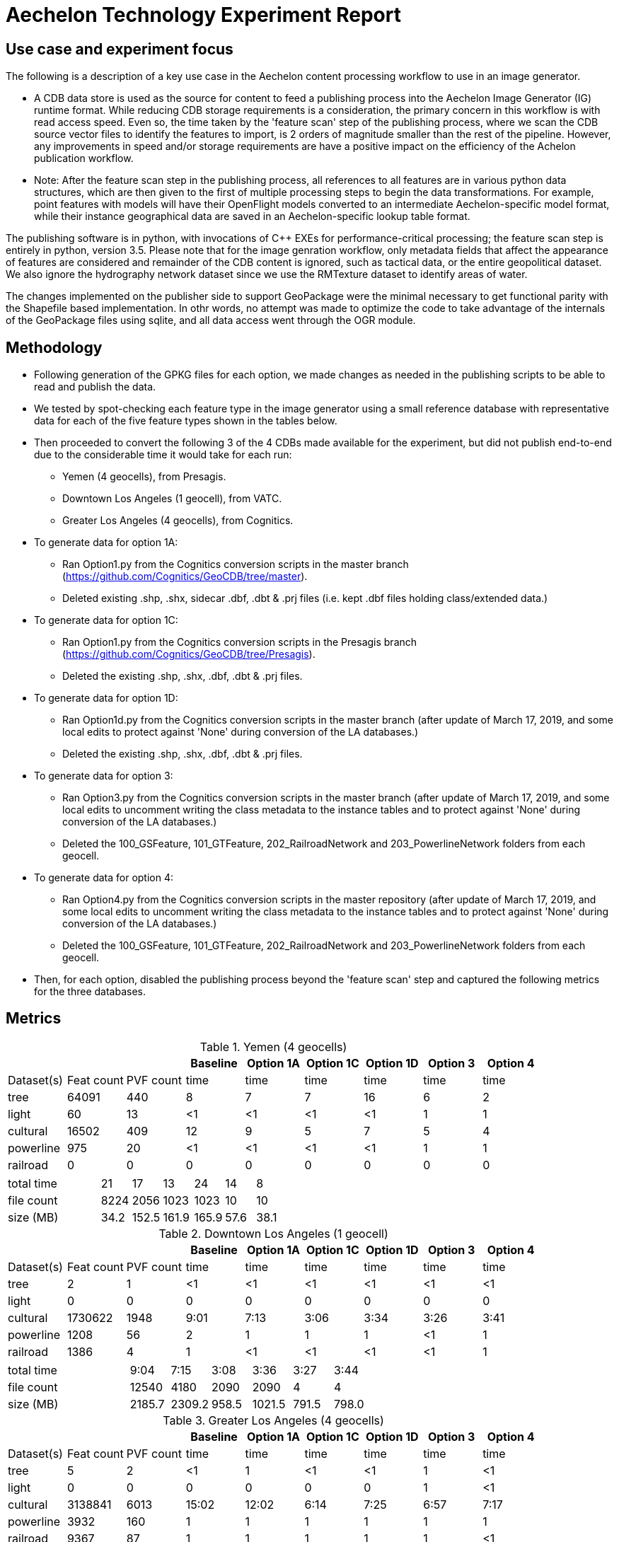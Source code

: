 = Aechelon Technology Experiment Report

== Use case and experiment focus

The following is a description of a key use case in the Aechelon content processing workflow to use in an image generator.

* A CDB data store is used as the source for content to feed a publishing process into the Aechelon Image Generator (IG) runtime format. While reducing CDB storage requirements is a consideration, the primary concern in this workflow is with read access speed. Even so, the time taken by the 'feature scan' step of the publishing process, where we scan the CDB source vector files to identify the features to import, is 2 orders of magnitude smaller than the rest of the pipeline. However, any improvements in speed and/or storage requirements are have a positive impact on the efficiency of the Achelon publication workflow.
* Note: After the feature scan step in the publishing process, all references to all features are in various python data structures, which are then given to the first of multiple processing steps to begin the data transformations. For example, point features with models will have their OpenFlight models converted to an intermediate Aechelon-specific model format, while their instance geographical data are saved in an Aechelon-specific lookup table format.

The publishing software is in python, with invocations of C++ EXEs for performance-critical processing; the feature scan step is entirely in python, version 3.5. Please note that for the image genration workflow, only metadata fields that affect the appearance of features are considered and remainder of the CDB content is ignored, such as tactical data, or the entire geopolitical dataset. We also ignore the hydrography network dataset since we use the RMTexture dataset to identify areas of water.

The changes implemented on the publisher side to support GeoPackage were the minimal necessary to get functional parity with the Shapefile based implementation. In othr words, no attempt was made to optimize the code to take advantage of the internals of the GeoPackage files using sqlite, and all data access went through the OGR module.

== Methodology
* Following generation of the GPKG files for each option, we made changes as needed in the publishing scripts to be able to read and publish the data.
* We tested by spot-checking each feature type in the image generator using a small reference database with representative data for each of the five feature types shown in the tables below.
* Then proceeded to convert the following 3 of the 4 CDBs made available for the experiment, but did not publish end-to-end due to the considerable time it would take for each run:
  ** Yemen (4 geocells), from Presagis.
  ** Downtown Los Angeles (1 geocell), from VATC.
  ** Greater Los Angeles (4 geocells), from Cognitics.
* To generate data for option 1A:
  ** Ran Option1.py from the Cognitics conversion scripts in the master branch (https://github.com/Cognitics/GeoCDB/tree/master).
  ** Deleted existing .shp, .shx, sidecar .dbf, .dbt & .prj files (i.e. kept .dbf files holding class/extended data.)
* To generate data for option 1C:
  ** Ran Option1.py from the Cognitics conversion scripts in the Presagis branch (https://github.com/Cognitics/GeoCDB/tree/Presagis).
  ** Deleted the existing .shp, .shx, .dbf, .dbt & .prj files.
* To generate data for option 1D:
  ** Ran Option1d.py from the Cognitics conversion scripts in the master branch (after update of March 17, 2019, and some local edits to protect against 'None' during conversion of the LA databases.)
  ** Deleted the existing .shp, .shx, .dbf, .dbt & .prj files.
* To generate data for option 3:
  ** Ran Option3.py from the Cognitics conversion scripts in the master branch (after update of March 17, 2019, and some local edits to uncomment writing the class metadata to the instance tables and to protect against 'None' during conversion of the LA databases.)
  ** Deleted the 100_GSFeature, 101_GTFeature, 202_RailroadNetwork and 203_PowerlineNetwork folders from each geocell.
* To generate data for option 4:
  ** Ran Option4.py from the Cognitics conversion scripts in the master repository (after update of March 17, 2019, and some local edits to uncomment writing the class metadata to the instance tables and to protect against 'None' during conversion of the LA databases.)
  ** Deleted the 100_GSFeature, 101_GTFeature, 202_RailroadNetwork and 203_PowerlineNetwork folders from each geocell.
* Then, for each option, disabled the publishing process beyond the 'feature scan' step and captured the following metrics for the three databases.

== Metrics

.Yemen (4 geocells)
[cols="9*>"]
|===
|           |           |          |Baseline  |Option 1A |Option 1C |Option 1D |Option 3 |Option 4     

|Dataset(s) |Feat count |PVF count |     time |     time |     time |     time |    time |    time
|tree       |     64091 |     440  |        8 |        7 |        7 |       16 |       6 |       2
|light      |        60 |      13  |       <1 |       <1 |       <1 |       <1 |       1 |       1
|cultural   |     16502 |     409  |       12 |        9 |        5 |        7 |       5 |       4
|powerline  |       975 |      20  |       <1 |       <1 |       <1 |       <1 |       1 |       1
|railroad   |         0 |       0  |        0 |        0 |        0 |        0 |       0 |       0
|===
[cols="9*>"]
|===
3+|total time |                            21 |       17 |       13 |       24 |      14 |       8
3+|file count |                          8224 |     2056 |     1023 |     1023 |      10 |      10           
3+|size (MB)  |                           34.2|     152.5|     161.9|     165.9|     57.6|     38.1 
|===

                                                                                               
.Downtown Los Angeles (1 geocell)
[cols="9*>"]
|===
|           |           |          |Baseline  |Option 1A |Option 1C |Option 1D |Option 3 |Option 4     

|Dataset(s) |Feat count |PVF count |     time |     time |     time |     time |    time |    time
|tree       |        2  |        1 |       <1 |       <1 |       <1 |       <1 |      <1 |      <1
|light      |        0  |        0 |        0 |        0 |        0 |        0 |       0 |       0
|cultural   |  1730622  |     1948 |     9:01 |     7:13 |     3:06 |     3:34 |    3:26 |    3:41
|powerline  |     1208  |       56 |        2 |        1 |        1 |        1 |      <1 |       1
|railroad   |     1386  |        4 |        1 |       <1 |       <1 |       <1 |      <1 |       1
|===
[cols="9*>"]
|===
3+|total time |                          9:04 |     7:15 |     3:08 |     3:36 |    3:27 |    3:44          
3+|file count |                         12540 |     4180 |     2090 |     2090 |       4 |       4       
3+|size (MB)  |                         2185.7|    2309.2|     958.5|    1021.5|    791.5|    798.0
|===

.Greater Los Angeles (4 geocells)
[cols="9*>"]
|===
|           |           |          |Baseline  |Option 1A |Option 1C |Option 1D |Option 3 |Option 4     

|Dataset(s) |Feat count |PVF count |     time |     time |     time |     time |    time |    time
|tree       |        5  |        2 |       <1 |        1 |       <1 |       <1 |       1 |      <1
|light      |        0  |        0 |        0 |        0 |        0 |        0 |       1 |      <1
|cultural   |  3138841  |     6013 |    15:02 |    12:02 |     6:14 |     7:25 |    6:57 |    7:17
|powerline  |     3932  |      160 |        1 |        1 |        1 |        1 |       1 |       1
|railroad   |     9367  |       87 |        1 |        1 |        1 |        1 |       1 |      <1
|===
[cols="9*>"]
|===
3+|total time |                         15:04 |    12:05 |     6:16 |     7:27 |    7:01 |    7:19
3+|file count |                         38961 |    12986 |     6493 |     6493 |      14 |      14         
3+|size (MB)  |                         3738.2|    4275.9|    1958.6|    2067.0|   1335.7|   1339.3
|===

== Legend
* Baseline is Experiment 1
* Options 1A, 1C and 1D are for Alternative 1 (Experiment 2)
* Option 3 is for Alternative 2 (Experiment 3)
* Option 4 is for Alternative 3 (Experiment 4) 
* Feat count: feature count of valid features found of the given type
* PVF count: primary vector file count, after validation, for the given type (i.e. only counting .shp files for Experiment 1 or .gpkg files for Experiment 2.)
* Time: in minute:second notation when over 1 minute, else in seconds
* The cultural feature data set is from both 100_GSFeatures (S001_T001 & S002_T001) and 101_GTFeatures (S001_T001)
* File count: total number of files from 100_GSFeatures, 101_GTFeatures, 202_RailroadNetwork & 203_PowerLineNetwork
* Size: storage, in MB, used by all the files from 100_GSFeatures, 101_GTFeatures, 202_RailroadNetwork & 203_PowerLineNetwork

== Notes and observations
* All source CDB files were on a local RAID drive so network traffic did not contribute to the timings.
* In the Greater Los Angeles database, there somehow were more features of some types coming from geopackage files compared to shape files (3140180 instead of 3138841 cultural features, and 4012 instead of 3932 powerline features), but there were also over 1000 warnings from OGR during conversion and while reading of the type "Warning 1: Unable to parse srs_id '100000' well-known text ''." After the 1000th such warning, also got "More than 1000 errors or warnings have been reported. No more will be reported from now."  Perhaps the conversion from .shp to .gpkg with ogr2ogr.exe generated these excess invalid files. These warnings appeared in the Downtown LA database as well, but the feature counts matched after conversion. We did not check any further downstream in our pipeline as to this discrepancy.
* For the powerline network dataset, stats include both the tower point features and the wire lineal features.
* There's a slight increase in the file size in the Los Angeles databases when going from option 3 to 4, whereas it's a significant decrease in the Yemen database. From a quick inspection of the data, this seems to correlate with the fact that almost all the cultural features in Los Angeles come from 100_GSFeatures which require unique records per instance, whereas for Yemen the majority of cultural features come from 101_GTFeatures.
* Option 3 has slightly better timings for large-count datasets than option 4 in our use case since we scan each LOD in order, so having LODs in separate layers in the option 3 geopackage performs better.

== Conclusions
* Among the three Alternative 1 choices we tested, the best outcome in both time and file size came from option 1C.
* For Alternatives 2 and 3, speed is slightly improved relative to 1D but not 1C. On the other hand, size is markedly improved against all options in Alternative 1, as would be expected. Since, by design, these two alternatives go against the spirit of CDB data segmentation by file at the LOD level, they may not be as easy to adopt into the standard.
* If we are to recommend only one alternative for inclusion as an alternate primary dataset in a future OCG CDB revision, it would be option 1C.

